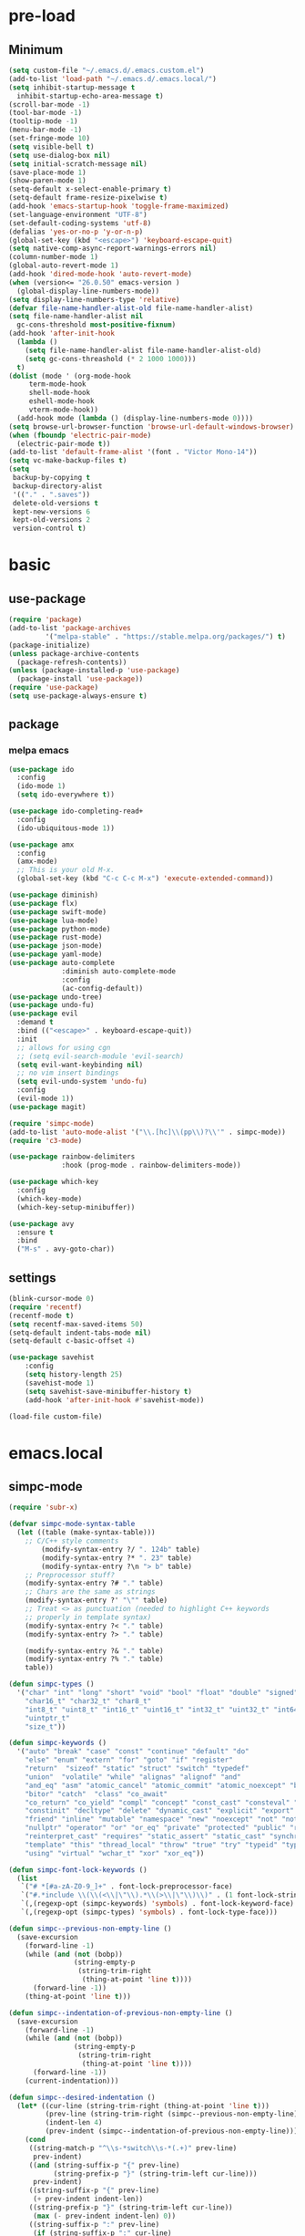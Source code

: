 #+title Emacs settings
#+PROPERTY: header-args:emacs-lisp :tangle ~/.emacs.d/init.el :mkdirp yes

* pre-load
** Minimum
#+begin_src emacs-lisp :tangle ~/.emacs.d/early-init.el
  (setq custom-file "~/.emacs.d/.emacs.custom.el")
  (add-to-list 'load-path "~/.emacs.d/.emacs.local/")
  (setq inhibit-startup-message t
    inhibit-startup-echo-area-message t)
  (scroll-bar-mode -1)
  (tool-bar-mode -1)
  (tooltip-mode -1)
  (menu-bar-mode -1)
  (set-fringe-mode 10)
  (setq visible-bell t)
  (setq use-dialog-box nil)
  (setq initial-scratch-message nil)
  (save-place-mode 1)
  (show-paren-mode 1)
  (setq-default x-select-enable-primary t)
  (setq-default frame-resize-pixelwise t)
  (add-hook 'emacs-startup-hook 'toggle-frame-maximized)
  (set-language-environment "UTF-8")
  (set-default-coding-systems 'utf-8)
  (defalias 'yes-or-no-p 'y-or-n-p)
  (global-set-key (kbd "<escape>") 'keyboard-escape-quit)
  (setq native-comp-async-report-warnings-errors nil)
  (column-number-mode 1)
  (global-auto-revert-mode 1)
  (add-hook 'dired-mode-hook 'auto-revert-mode)
  (when (version<= "26.0.50" emacs-version )
    (global-display-line-numbers-mode))
  (setq display-line-numbers-type 'relative)
  (defvar file-name-handler-alist-old file-name-handler-alist)
  (setq file-name-handler-alist nil
    gc-cons-threshold most-positive-fixnum)
  (add-hook 'after-init-hook
	(lambda ()
	  (setq file-name-handler-alist file-name-handler-alist-old)
	  (setq gc-cons-threashold (* 2 1000 1000)))
	t)
  (dolist (mode ' (org-mode-hook
	   term-mode-hook
	   shell-mode-hook
	   eshell-mode-hook
	   vterm-mode-hook))
    (add-hook mode (lambda () (display-line-numbers-mode 0))))
  (setq browse-url-browser-function 'browse-url-default-windows-browser)
  (when (fboundp 'electric-pair-mode)
    (electric-pair-mode t))
  (add-to-list 'default-frame-alist '(font . "Victor Mono-14"))
  (setq vc-make-backup-files t)
  (setq
   backup-by-copying t
   backup-directory-alist
   '(("." . ".saves"))
   delete-old-versions t
   kept-new-versions 6
   kept-old-versions 2
   version-control t)
#+end_src

* basic
** use-package
#+begin_src emacs-lisp
  (require 'package)
  (add-to-list 'package-archives
	       '("melpa-stable" . "https://stable.melpa.org/packages/") t)
  (package-initialize)
  (unless package-archive-contents
    (package-refresh-contents))
  (unless (package-installed-p 'use-package)
    (package-install 'use-package))
  (require 'use-package)
  (setq use-package-always-ensure t)
#+end_src

** package
*** melpa emacs
#+begin_src emacs-lisp
  (use-package ido
    :config
    (ido-mode 1)
    (setq ido-everywhere t))

  (use-package ido-completing-read+
    :config
    (ido-ubiquitous-mode 1))

  (use-package amx
    :config
    (amx-mode)
    ;; This is your old M-x.
    (global-set-key (kbd "C-c C-c M-x") 'execute-extended-command))

  (use-package diminish)
  (use-package flx)
  (use-package swift-mode)
  (use-package lua-mode)
  (use-package python-mode)
  (use-package rust-mode)
  (use-package json-mode)
  (use-package yaml-mode)
  (use-package auto-complete
               :diminish auto-complete-mode
               :config
               (ac-config-default))
  (use-package undo-tree)
  (use-package undo-fu)
  (use-package evil
    :demand t
    :bind (("<escape>" . keyboard-escape-quit))
    :init
    ;; allows for using cgn
    ;; (setq evil-search-module 'evil-search)
    (setq evil-want-keybinding nil)
    ;; no vim insert bindings
    (setq evil-undo-system 'undo-fu)
    :config
    (evil-mode 1))
  (use-package magit)

  (require 'simpc-mode)
  (add-to-list 'auto-mode-alist '("\\.[hc]\\(pp\\)?\\'" . simpc-mode))
  (require 'c3-mode)

  (use-package rainbow-delimiters
               :hook (prog-mode . rainbow-delimiters-mode))

  (use-package which-key
    :config
    (which-key-mode)
    (which-key-setup-minibuffer))

  (use-package avy
    :ensure t
    :bind
    ("M-s" . avy-goto-char))
#+end_src

** settings
#+begin_src emacs-lisp
  (blink-cursor-mode 0)
  (require 'recentf)
  (recentf-mode t)
  (setq recentf-max-saved-items 50)
  (setq-default indent-tabs-mode nil)
  (setq-default c-basic-offset 4)

  (use-package savehist
      :config
      (setq history-length 25)
      (savehist-mode 1)
      (setq savehist-save-minibuffer-history t)
      (add-hook 'after-init-hook #'savehist-mode))

  (load-file custom-file)
#+end_src

* emacs.local
** simpc-mode
#+begin_src emacs-lisp :tangle ~/.emacs.d/.emacs.local/simpc-mode.el :mkdirp yes
  (require 'subr-x)

  (defvar simpc-mode-syntax-table
    (let ((table (make-syntax-table)))
      ;; C/C++ style comments
          (modify-syntax-entry ?/ ". 124b" table)
          (modify-syntax-entry ?* ". 23" table)
          (modify-syntax-entry ?\n "> b" table)
      ;; Preprocessor stuff?
      (modify-syntax-entry ?# "." table)
      ;; Chars are the same as strings
      (modify-syntax-entry ?' "\"" table)
      ;; Treat <> as punctuation (needed to highlight C++ keywords
      ;; properly in template syntax)
      (modify-syntax-entry ?< "." table)
      (modify-syntax-entry ?> "." table)

      (modify-syntax-entry ?& "." table)
      (modify-syntax-entry ?% "." table)
      table))

  (defun simpc-types ()
    '("char" "int" "long" "short" "void" "bool" "float" "double" "signed" "unsigned"
      "char16_t" "char32_t" "char8_t"
      "int8_t" "uint8_t" "int16_t" "uint16_t" "int32_t" "uint32_t" "int64_t" "uint64_t"
      "uintptr_t"
      "size_t"))

  (defun simpc-keywords ()
    '("auto" "break" "case" "const" "continue" "default" "do"
      "else" "enum" "extern" "for" "goto" "if" "register"
      "return"  "sizeof" "static" "struct" "switch" "typedef"
      "union"  "volatile" "while" "alignas" "alignof" "and"
      "and_eq" "asm" "atomic_cancel" "atomic_commit" "atomic_noexcept" "bitand"
      "bitor" "catch"  "class" "co_await"
      "co_return" "co_yield" "compl" "concept" "const_cast" "consteval" "constexpr"
      "constinit" "decltype" "delete" "dynamic_cast" "explicit" "export" "false" 
      "friend" "inline" "mutable" "namespace" "new" "noexcept" "not" "not_eq"
      "nullptr" "operator" "or" "or_eq" "private" "protected" "public" "reflexpr"
      "reinterpret_cast" "requires" "static_assert" "static_cast" "synchronized"
      "template" "this" "thread_local" "throw" "true" "try" "typeid" "typename"
      "using" "virtual" "wchar_t" "xor" "xor_eq"))

  (defun simpc-font-lock-keywords ()
    (list
     `("# *[#a-zA-Z0-9_]+" . font-lock-preprocessor-face)
     `("#.*include \\(\\(<\\|\"\\).*\\(>\\|\"\\)\\)" . (1 font-lock-string-face))
     `(,(regexp-opt (simpc-keywords) 'symbols) . font-lock-keyword-face)
     `(,(regexp-opt (simpc-types) 'symbols) . font-lock-type-face)))

  (defun simpc--previous-non-empty-line ()
    (save-excursion
      (forward-line -1)
      (while (and (not (bobp))
                  (string-empty-p
                   (string-trim-right
                    (thing-at-point 'line t))))
        (forward-line -1))
      (thing-at-point 'line t)))

  (defun simpc--indentation-of-previous-non-empty-line ()
    (save-excursion
      (forward-line -1)
      (while (and (not (bobp))
                  (string-empty-p
                   (string-trim-right
                    (thing-at-point 'line t))))
        (forward-line -1))
      (current-indentation)))

  (defun simpc--desired-indentation ()
    (let* ((cur-line (string-trim-right (thing-at-point 'line t)))
           (prev-line (string-trim-right (simpc--previous-non-empty-line)))
           (indent-len 4)
           (prev-indent (simpc--indentation-of-previous-non-empty-line)))
      (cond
       ((string-match-p "^\\s-*switch\\s-*(.+)" prev-line)
        prev-indent)
       ((and (string-suffix-p "{" prev-line)
             (string-prefix-p "}" (string-trim-left cur-line)))
        prev-indent)
       ((string-suffix-p "{" prev-line)
        (+ prev-indent indent-len))
       ((string-prefix-p "}" (string-trim-left cur-line))
        (max (- prev-indent indent-len) 0))
       ((string-suffix-p ":" prev-line)
        (if (string-suffix-p ":" cur-line)
            prev-indent
          (+ prev-indent indent-len)))
       ((string-suffix-p ":" cur-line)
        (max (- prev-indent indent-len) 0))
       (t prev-indent))))

  ;;; TODO: customizable indentation (amount of spaces, tabs, etc)
  (defun simpc-indent-line ()
    (interactive)
    (when (not (bobp))
      (let* ((desired-indentation
              (simpc--desired-indentation))
             (n (max (- (current-column) (current-indentation)) 0)))
        (indent-line-to desired-indentation)
        (forward-char n))))

  (define-derived-mode simpc-mode prog-mode "Simple C"
    "Simple major mode for editing C files."
    :syntax-table simpc-mode-syntax-table
    (setq-local font-lock-defaults '(simpc-font-lock-keywords))
    (setq-local indent-line-function 'simpc-indent-line)
    (setq-local comment-start "// "))

  (provide 'simpc-mode)
#+end_src

** c3-mode
#+begin_src emacs-lisp :tangle ~/.emacs.d/.emacs.local/c3-mode.el :mkdirp yes
  (require 'subr-x)

  (defvar c3-mode-syntax-table
    (let ((table (make-syntax-table)))
      ;; C/C++ style comments
      (modify-syntax-entry ?/ ". 124b" table)
      (modify-syntax-entry ?* ". 23" table)
      (modify-syntax-entry ?\n "> b" table)
      ;; Chars are the same as strings
      (modify-syntax-entry ?' "\"" table)
      ;; Treat <> as punctuation (needed to highlight C++ keywords
      ;; properly in template syntax)
      (modify-syntax-entry ?< "." table)
      (modify-syntax-entry ?> "." table)
      (modify-syntax-entry ?& "." table)
      (modify-syntax-entry ?% "." table)
      table))

  (defun c3-types ()
    '("void" "bool"
      "ichar" "char"
      ;; Integer types
      "short" "ushort" "int" "uint" "long" "ulong" "int128" "uint128"
      "iptr" "uptr"
      "isz" "usz"
      ;; Floating point types
      "float16" "float" "double" "float128"
      ;; Other types
      "any" "anyfault" "typeid"        
      ;; C compatibility types
      "CChar" "CShort" "CUShort" "CInt" "CUInt" "CLong" "CULong" "CLongLong" "CULongLong" "CFloat" "CDouble" "CLongDouble"
      ;; CT types
      "$typefrom" "$tyypeof" "$vatype"       
      ))

  (defun c3-keywords ()
    '("asm"         "assert"      "bitstruct"   
      "break"       "case"        "catch"
      "const"       "continue"    "def"
      "default"     "defer"       "distinct"
      "do"          "else"        "enum"        
      "extern"      "false"       "fault"
      "for"         "foreach"     "foreach_r"
      "fn"          "tlocal"      "if"
      "inline"      "import"      "macro"
      "module"      "nextcase"    "null"
      "return"      "static"      "struct"
      "switch"      "true"        "try"
      "union"       "var"         "while"
      "$alignof"    "$assert"     "$case"
      "$checks"     "$default"    "$defined"
      "$echo"       "$else"       "$endfor"
      "$endforeach" "$endif"      "$endswitch"
      "$for"        "$foreach"    "$if"
      "$include"    "$nameof"     "$offsetof"
      "$qnameof"    "$sizeof"     "$stringify"
      "$vacount"    "$vaconst"    "$varef"
      "$vaarg"      "$vaexpr"     "$vasplat" 
  ))

  (defun c3-font-lock-keywords ()
    (list
     `("#.*include \\(\\(<\\|\"\\).*\\(>\\|\"\\)\\)" . (1 font-lock-string-face))
     `(,(regexp-opt (c3-keywords) 'symbols) . font-lock-keyword-face)
     `(,(regexp-opt (c3-types) 'symbols) . font-lock-type-face)))

  (defun c3--space-prefix-len (line)
    (- (length line)
       (length (string-trim-left line))))

  (defun c3--previous-non-empty-line ()
    (save-excursion
      (forward-line -1)
      (while (and (not (bobp))
                  (string-empty-p
                   (string-trim-right
                    (thing-at-point 'line t))))
        (forward-line -1))
      (thing-at-point 'line t)))

  (defun c3--desired-indentation ()
    (let ((cur-line (string-trim-right (thing-at-point 'line t)))
          (prev-line (string-trim-right (c3--previous-non-empty-line)))
          (indent-len 4))
      (cond
       ((and (string-suffix-p "{" prev-line)
             (string-prefix-p "}" (string-trim-left cur-line)))
        (c3--space-prefix-len prev-line))
       ((string-suffix-p "{" prev-line)
        (+ (c3--space-prefix-len prev-line) indent-len))
       ((string-prefix-p "}" (string-trim-left cur-line))
        (max (- (c3--space-prefix-len prev-line) indent-len) 0))
       (t (c3--space-prefix-len prev-line)))))

  (defun c3-indent-line ()
    (interactive)
    (when (not (bobp))
      (let* ((current-indentation
              (c3--space-prefix-len (thing-at-point 'line t)))
             (desired-indentation
              (c3--desired-indentation))
             (n (max (- (current-column) current-indentation) 0)))
        (indent-line-to desired-indentation)
        (forward-char n))))

  ;;;###autoload
  (define-derived-mode c3-mode prog-mode "Simple C3"
    "Simple major mode for C3."
    :syntax-table c3-mode-syntax-table
    (setq-local font-lock-defaults '(c3-font-lock-keywords))
    (setq-local indent-line-function 'c3-indent-line)
    (setq-local comment-start "// "))

  ;;;###autoload
  (add-to-list 'auto-mode-alist '("\\.c3\\'" . c3-mode))
  (add-to-list 'auto-mode-alist '("\\.c3i\\'" . c3-mode))

  (provide 'c3-mode)
#+end_src
* system configuration
** bash
#+begin_src conf :tangle ~/.bashrc
  export EDITOR=VISUAL
  export VISUAL="emacs"
  export GTK_THEME=Adwaita:dark
  export GTK2_RC_FILES=/usr/share/themes/Adwaita-dark/gtk-2.0/gtkrc
  export QT_STYLE_OVERRIDE=adwaita-dark
  export PATH=~/dow/swift-5.9.2-RELEASE-ubuntu18.04/usr/bin:"${PATH}"

  function parse_git_dirty {
      STATUS="$(git status 2> /dev/null)"
      if [[ $? -ne 0 ]]; then printf ""; return; else printf " ["; fi
      if echo ${STATUS} | grep -c "renamed:"         &> /dev/null; then printf " >"; else printf ""; fi
      if echo ${STATUS} | grep -c "brach is ahead:"         &> /dev/null; then printf " !"; else printf ""; fi
      if echo ${STATUS} | grep -c "new file:"         &> /dev/null; then printf " +"; else printf ""; fi
      if echo ${STATUS} | grep -c "Untracked fiels:"         &> /dev/null; then printf " ?"; else printf ""; fi
      if echo ${STATUS} | grep -c "modified:"         &> /dev/null; then printf " *"; else printf ""; fi
      if echo ${STATUS} | grep -c "deleted:"         &> /dev/null; then printf " -"; else printf ""; fi
      printf " ]"
  }

  parse_git_brach() {
      git rev-parse --abbrev-ref HEAD 2> /dev/null
  }

  PS1="\$(parse_git_brach)\$(parse_git_dirty) \w/\n > "

  #update
  alias update='sudo pacman -Syu'
  alias aur='sudo pacman -Sau'

  # Alias
  alias ls='ls -CF --color=auto'
  alias la='ls -A'
  alias ll='ls -alF'
  alias suspend='sudo systemctl suspend'
  alias gs='git status'
  alias grep='grep --color=auto'
  alias rm='rm -i'
  alias mv='mv -i'
  alias tmux='tmux -u'
  # alias ll='ls -lah'
  # alias la='ls -a'
  alias gpgl='gpg --list-secret-keys --keyid-format LONG'
  alias cl='sudo pacman -Rns $(pacman -Qdtq)'
  alias cpu='sudo auto-cpufreq --stats'
  alias te='tar -xvzf'
  alias install_grub='sudo grub-install --target=x86_64-efi --efi-directory=uefi --bootloader-id=grub'
  alias vim='nvim'

  co() {
  gcc "$1" -o ../Debug/"$2"
  }

  dlweb() {
  wget --recursive --no-clobber --page-requisites --html-extension --convert-links --domains "$1" --no-parent "$2"	 
  }
#+end_src

** bash_profile
#+begin_src conf :tangle ~/.bash_profile
  #
  # ~/.bash_profile
  #

  [[ -f ~/.bashrc ]] && . ~/.bashrc

  PATH=$PATH:~/.local/bin

  # Text color variables
  txtund=$(tput sgr 0 1)          # Underline
  txtbld=$(tput bold)             # Bold
  bldred=${txtbld}$(tput setaf 1) #  red
  bldblu=${txtbld}$(tput setaf 4) #  blue
  bldwht=${txtbld}$(tput setaf 7) #  white
  txtrst=$(tput sgr0)             # Reset
  info=${bldwht}*${txtrst}        # Feedback
  pass=${bldblu}*${txtrst}
  warn=${bldred}*${txtrst}
  ques=${bldblu}?${txtrst}

  . "$HOME/.cargo/env"
#+end_src
